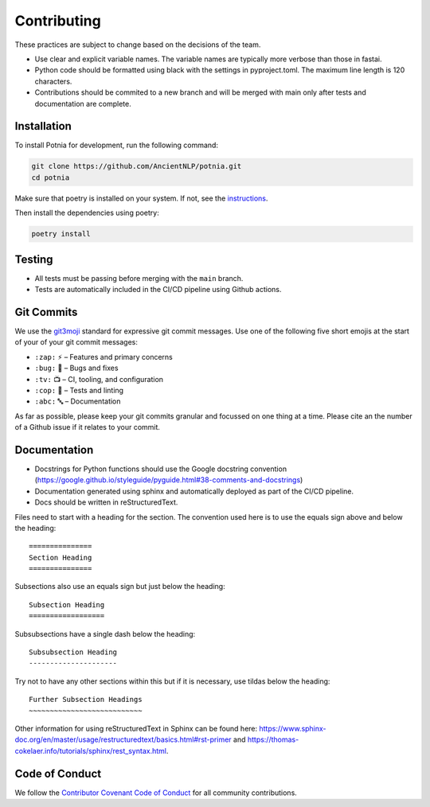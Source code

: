 =======================
Contributing
=======================

These practices are subject to change based on the decisions of the team.

- Use clear and explicit variable names. The variable names are typically more verbose than those in fastai.
- Python code should be formatted using black with the settings in pyproject.toml. The maximum line length is 120 characters.
- Contributions should be commited to a new branch and will be merged with main only after tests and documentation are complete.

Installation
==================

To install Potnia for development, run the following command:

.. code-block:: bash

    git clone https://github.com/AncientNLP/potnia.git
    cd potnia

Make sure that poetry is installed on your system. If not, see the `instructions <https://python-poetry.org/docs/#installation>`_.

Then install the dependencies using poetry:

.. code-block:: bash

    poetry install


Testing
==================

- All tests must be passing before merging with the ``main`` branch.
- Tests are automatically included in the CI/CD pipeline using Github actions.

Git Commits
===========

We use the `git3moji <https://robinpokorny.github.io/git3moji/>`_ standard for expressive git commit messages. 
Use one of the following five short emojis at the start of your of your git commit messages:

- ``:zap:`` ⚡️ – Features and primary concerns
- ``:bug:`` 🐛 – Bugs and fixes
- ``:tv:``  📺 – CI, tooling, and configuration
- ``:cop:`` 👮 – Tests and linting
- ``:abc:`` 🔤 – Documentation

As far as possible, please keep your git commits granular and focussed on one thing at a time. 
Please cite an the number of a Github issue if it relates to your commit.

Documentation
==================

- Docstrings for Python functions should use the Google docstring convention (https://google.github.io/styleguide/pyguide.html#38-comments-and-docstrings)
- Documentation generated using sphinx and automatically deployed as part of the CI/CD pipeline.
- Docs should be written in reStructuredText.

Files need to start with a heading for the section. The convention used here is to use the equals sign above and below the heading::

    ===============
    Section Heading
    ===============

Subsections also use an equals sign but just below the heading::

    Subsection Heading
    ==================

Subsubsections have a single dash below the heading::

    Subsubsection Heading
    ---------------------

Try not to have any other sections within this but if it is necessary, use tildas below the heading::

    Further Subsection Headings
    ~~~~~~~~~~~~~~~~~~~~~~~~~~~

Other information for using reStructuredText in Sphinx can be found here: https://www.sphinx-doc.org/en/master/usage/restructuredtext/basics.html#rst-primer and https://thomas-cokelaer.info/tutorials/sphinx/rest_syntax.html.

Code of Conduct
==================

We follow the `Contributor Covenant Code of Conduct <https://github.com/AncientNLP/potnia/blob/main/CODE_OF_CONDUCT.md>`_ 
for all community contributions.